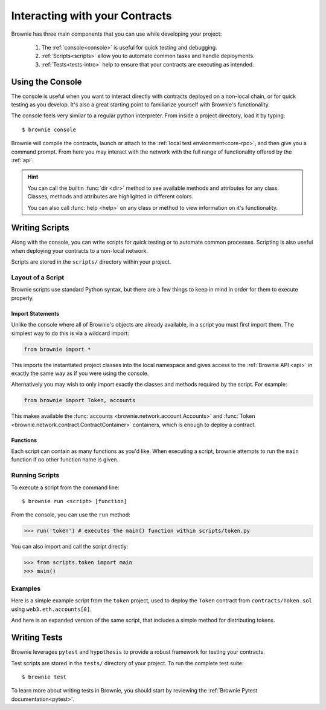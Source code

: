 .. _interaction:

===============================
Interacting with your Contracts
===============================

Brownie has three main components that you can use while developing your project:

    1. The :ref:`console<console>` is useful for quick testing and debugging.
    2. :ref:`Scripts<scripts>` allow you to automate common tasks and handle deployments.
    3. :ref:`Tests<tests-intro>` help to ensure that your contracts are executing as intended.

.. _console:

Using the Console
=================

The console is useful when you want to interact directly with contracts deployed on a non-local chain, or for quick testing as you develop. It's also a great starting point to familiarize yourself with Brownie's functionality.

The console feels very similar to a regular python interpreter. From inside a project directory, load it by typing:

::

    $ brownie console

Brownie will compile the contracts, launch or attach to the :ref:`local test environment<core-rpc>`, and then give you a command prompt. From here you may interact with the network with the full range of functionality offered by the :ref:`api`.

.. hint::

    You can call the builtin :func:`dir <dir>` method to see available methods and attributes for any class. Classes, methods and attributes are highlighted in different colors.

    You can also call :func:`help <help>` on any class or method to view information on it's functionality.

.. _scripts:

Writing Scripts
===============

Along with the console, you can write scripts for quick testing or to automate common processes. Scripting is also useful when deploying your contracts to a non-local network.

Scripts are stored in the ``scripts/`` directory within your project.

Layout of a Script
------------------

Brownie scripts use standard Python syntax, but there are a few things to keep in mind in order for them to execute properly.

Import Statements
*****************

Unlike the console where all of Brownie's objects are already available, in a script you must first import them. The simplest way to do this is via a wildcard import:

.. code-block:: python

    from brownie import *

This imports the instantiated project classes into the local namespace and gives access to the :ref:`Brownie API <api>` in exactly the same way as if you were using the console.

Alternatively you may wish to only import exactly the classes and methods required by the script. For example:

.. code-block:: python

    from brownie import Token, accounts

This makes available the :func:`accounts <brownie.network.account.Accounts>` and :func:`Token <brownie.network.contract.ContractContainer>` containers, which is enough to deploy a contract.

Functions
*********

Each script can contain as many functions as you'd like. When executing a script, brownie attempts to run the ``main`` function if no other function name is given.

Running Scripts
---------------

To execute a script from the command line:

::

    $ brownie run <script> [function]

From the console, you can use the ``run`` method:

.. code-block:: python

    >>> run('token') # executes the main() function within scripts/token.py

You can also import and call the script directly:

.. code-block:: python

    >>> from scripts.token import main
    >>> main()

Examples
--------

Here is a simple example script from the ``token`` project, used to deploy the ``Token`` contract from ``contracts/Token.sol`` using ``web3.eth.accounts[0]``.

.. code-block:: python
    :linenos:

    from brownie import Token, accounts

    def main():
        Token.deploy("Test Token", "TST", 18, 1e23, {'from': accounts[0]})

And here is an expanded version of the same script, that includes a simple method for distributing tokens.

.. code-block:: python
    :linenos:

    from brownie import Token, accounts

    def main():
        token = Token.deploy("Test Token", "TST", 18, 1e23, {'from': accounts[0]})
        return token

    def distribute_tokens(sender=accounts[0], receiver_list=accounts[1:]):
        token = main()
        for receiver in receiver_list:
            token.transfer(receiver, 1e18, {'from': sender})

.. _tests-intro:

Writing Tests
=============

Brownie leverages ``pytest`` and ``hypothesis`` to provide a robust framework for testing your contracts.

Test scripts are stored in the ``tests/`` directory of your project. To run the complete test suite:

::

    $ brownie test

To learn more about writing tests in Brownie, you should start by reviewing the :ref:`Brownie Pytest documentation<pytest>`.

